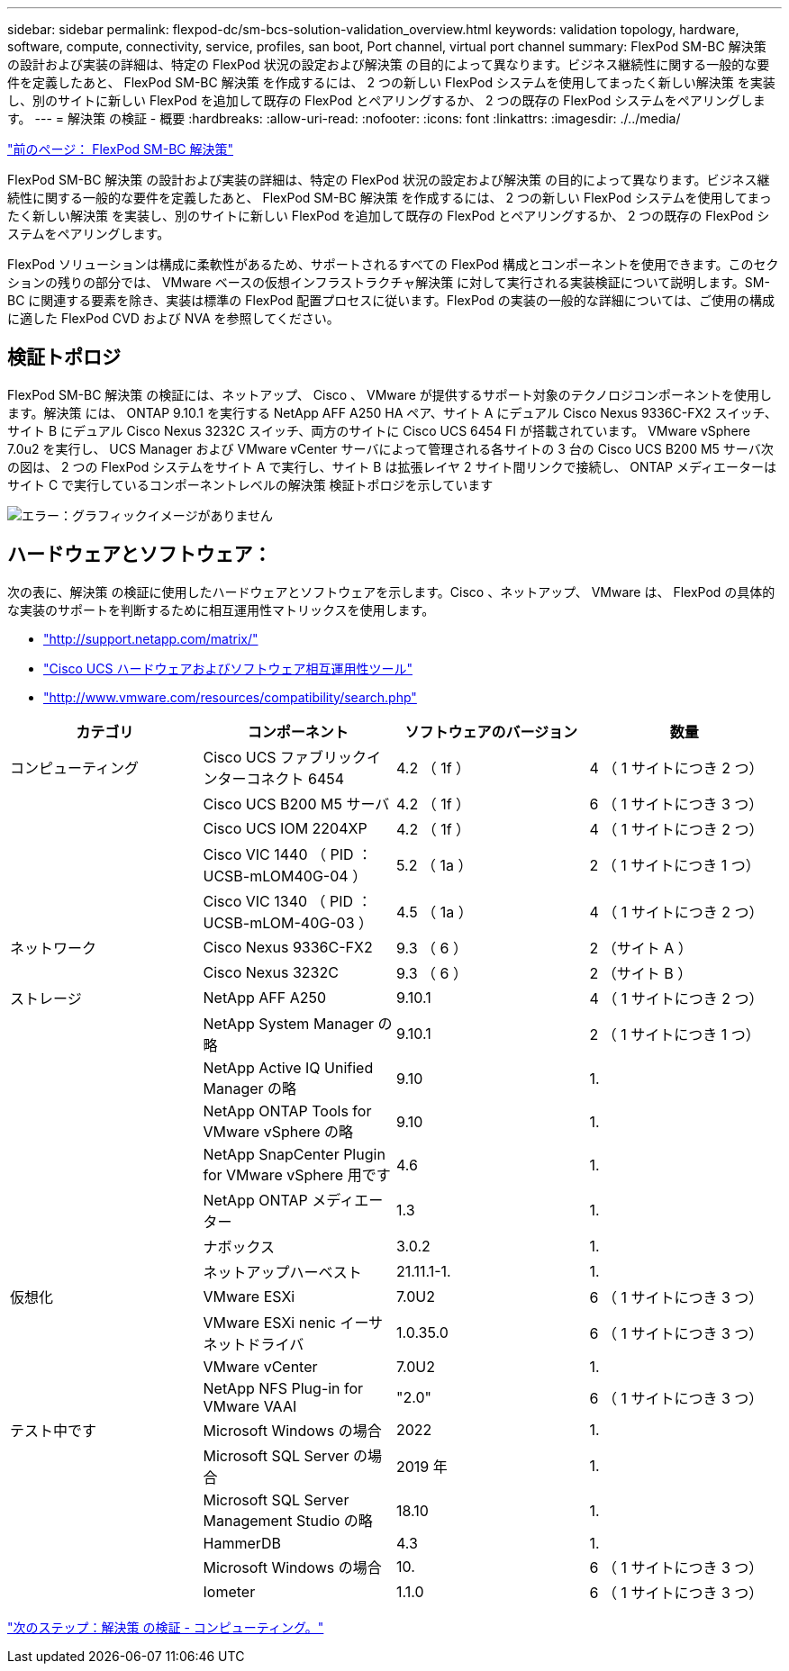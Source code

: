 ---
sidebar: sidebar 
permalink: flexpod-dc/sm-bcs-solution-validation_overview.html 
keywords: validation topology, hardware, software, compute, connectivity, service, profiles, san boot, Port channel, virtual port channel 
summary: FlexPod SM-BC 解決策 の設計および実装の詳細は、特定の FlexPod 状況の設定および解決策 の目的によって異なります。ビジネス継続性に関する一般的な要件を定義したあと、 FlexPod SM-BC 解決策 を作成するには、 2 つの新しい FlexPod システムを使用してまったく新しい解決策 を実装し、別のサイトに新しい FlexPod を追加して既存の FlexPod とペアリングするか、 2 つの既存の FlexPod システムをペアリングします。 
---
= 解決策 の検証 - 概要
:hardbreaks:
:allow-uri-read: 
:nofooter: 
:icons: font
:linkattrs: 
:imagesdir: ./../media/


link:sm-bcs-flexpod-sm-bc-solution.html["前のページ： FlexPod SM-BC 解決策"]

FlexPod SM-BC 解決策 の設計および実装の詳細は、特定の FlexPod 状況の設定および解決策 の目的によって異なります。ビジネス継続性に関する一般的な要件を定義したあと、 FlexPod SM-BC 解決策 を作成するには、 2 つの新しい FlexPod システムを使用してまったく新しい解決策 を実装し、別のサイトに新しい FlexPod を追加して既存の FlexPod とペアリングするか、 2 つの既存の FlexPod システムをペアリングします。

FlexPod ソリューションは構成に柔軟性があるため、サポートされるすべての FlexPod 構成とコンポーネントを使用できます。このセクションの残りの部分では、 VMware ベースの仮想インフラストラクチャ解決策 に対して実行される実装検証について説明します。SM-BC に関連する要素を除き、実装は標準の FlexPod 配置プロセスに従います。FlexPod の実装の一般的な詳細については、ご使用の構成に適した FlexPod CVD および NVA を参照してください。



== 検証トポロジ

FlexPod SM-BC 解決策 の検証には、ネットアップ、 Cisco 、 VMware が提供するサポート対象のテクノロジコンポーネントを使用します。解決策 には、 ONTAP 9.10.1 を実行する NetApp AFF A250 HA ペア、サイト A にデュアル Cisco Nexus 9336C-FX2 スイッチ、サイト B にデュアル Cisco Nexus 3232C スイッチ、両方のサイトに Cisco UCS 6454 FI が搭載されています。 VMware vSphere 7.0u2 を実行し、 UCS Manager および VMware vCenter サーバによって管理される各サイトの 3 台の Cisco UCS B200 M5 サーバ次の図は、 2 つの FlexPod システムをサイト A で実行し、サイト B は拡張レイヤ 2 サイト間リンクで接続し、 ONTAP メディエーターはサイト C で実行しているコンポーネントレベルの解決策 検証トポロジを示しています

image:sm-bcs-image16.png["エラー：グラフィックイメージがありません"]



== ハードウェアとソフトウェア：

次の表に、解決策 の検証に使用したハードウェアとソフトウェアを示します。Cisco 、ネットアップ、 VMware は、 FlexPod の具体的な実装のサポートを判断するために相互運用性マトリックスを使用します。

* http://support.netapp.com/matrix/["http://support.netapp.com/matrix/"^]
* http://www.cisco.com/web/techdoc/ucs/interoperability/matrix/matrix.html["Cisco UCS ハードウェアおよびソフトウェア相互運用性ツール"^]
* http://www.vmware.com/resources/compatibility/search.php["http://www.vmware.com/resources/compatibility/search.php"^]


|===
| カテゴリ | コンポーネント | ソフトウェアのバージョン | 数量 


| コンピューティング | Cisco UCS ファブリックインターコネクト 6454 | 4.2 （ 1f ） | 4 （ 1 サイトにつき 2 つ） 


|  | Cisco UCS B200 M5 サーバ | 4.2 （ 1f ） | 6 （ 1 サイトにつき 3 つ） 


|  | Cisco UCS IOM 2204XP | 4.2 （ 1f ） | 4 （ 1 サイトにつき 2 つ） 


|  | Cisco VIC 1440 （ PID ： UCSB-mLOM40G-04 ） | 5.2 （ 1a ） | 2 （ 1 サイトにつき 1 つ） 


|  | Cisco VIC 1340 （ PID ： UCSB-mLOM-40G-03 ） | 4.5 （ 1a ） | 4 （ 1 サイトにつき 2 つ） 


| ネットワーク | Cisco Nexus 9336C-FX2 | 9.3 （ 6 ） | 2 （サイト A ） 


|  | Cisco Nexus 3232C | 9.3 （ 6 ） | 2 （サイト B ） 


| ストレージ | NetApp AFF A250 | 9.10.1 | 4 （ 1 サイトにつき 2 つ） 


|  | NetApp System Manager の略 | 9.10.1 | 2 （ 1 サイトにつき 1 つ） 


|  | NetApp Active IQ Unified Manager の略 | 9.10 | 1. 


|  | NetApp ONTAP Tools for VMware vSphere の略 | 9.10 | 1. 


|  | NetApp SnapCenter Plugin for VMware vSphere 用です | 4.6 | 1. 


|  | NetApp ONTAP メディエーター | 1.3 | 1. 


|  | ナボックス | 3.0.2 | 1. 


|  | ネットアップハーベスト | 21.11.1-1. | 1. 


| 仮想化 | VMware ESXi | 7.0U2 | 6 （ 1 サイトにつき 3 つ） 


|  | VMware ESXi nenic イーサネットドライバ | 1.0.35.0 | 6 （ 1 サイトにつき 3 つ） 


|  | VMware vCenter | 7.0U2 | 1. 


|  | NetApp NFS Plug-in for VMware VAAI | "2.0" | 6 （ 1 サイトにつき 3 つ） 


| テスト中です | Microsoft Windows の場合 | 2022 | 1. 


|  | Microsoft SQL Server の場合 | 2019 年 | 1. 


|  | Microsoft SQL Server Management Studio の略 | 18.10 | 1. 


|  | HammerDB | 4.3 | 1. 


|  | Microsoft Windows の場合 | 10. | 6 （ 1 サイトにつき 3 つ） 


|  | Iometer | 1.1.0 | 6 （ 1 サイトにつき 3 つ） 
|===
link:sm-bcs-compute.html["次のステップ：解決策 の検証 - コンピューティング。"]
